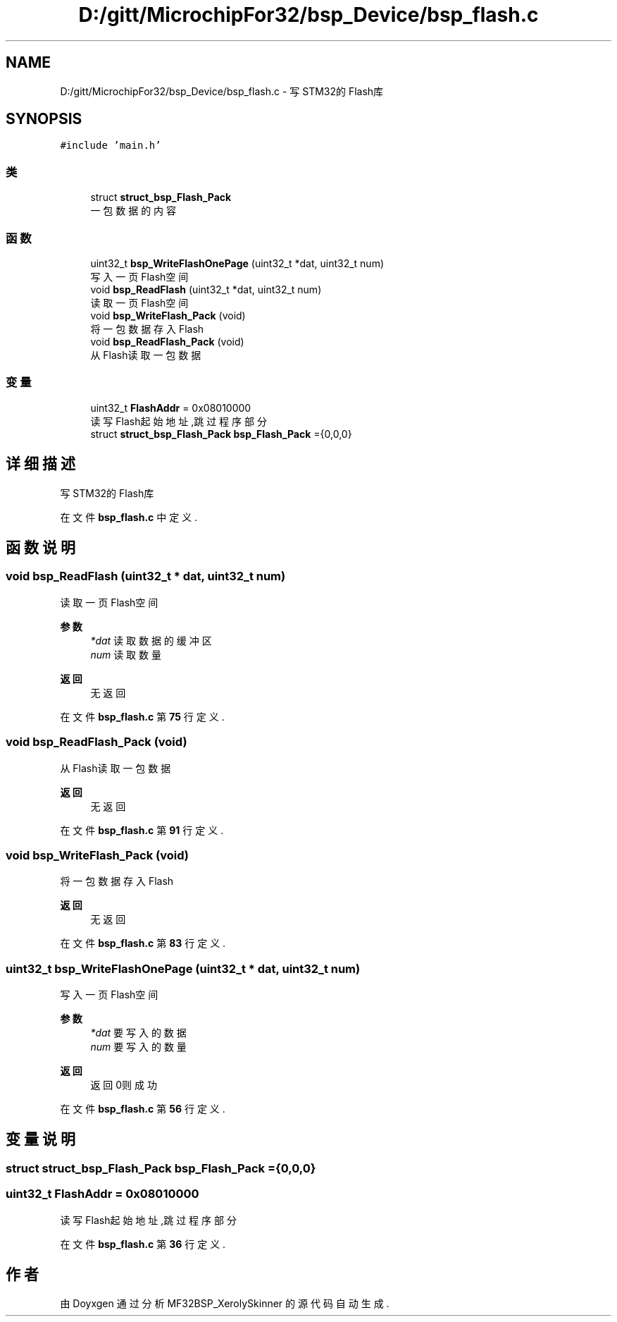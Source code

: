 .TH "D:/gitt/MicrochipFor32/bsp_Device/bsp_flash.c" 3 "2022年 十一月 24日 星期四" "Version 2.0.0" "MF32BSP_XerolySkinner" \" -*- nroff -*-
.ad l
.nh
.SH NAME
D:/gitt/MicrochipFor32/bsp_Device/bsp_flash.c \- 写STM32的Flash库  

.SH SYNOPSIS
.br
.PP
\fC#include 'main\&.h'\fP
.br

.SS "类"

.in +1c
.ti -1c
.RI "struct \fBstruct_bsp_Flash_Pack\fP"
.br
.RI "一包数据的内容 "
.in -1c
.SS "函数"

.in +1c
.ti -1c
.RI "uint32_t \fBbsp_WriteFlashOnePage\fP (uint32_t *dat, uint32_t num)"
.br
.RI "写入一页Flash空间 "
.ti -1c
.RI "void \fBbsp_ReadFlash\fP (uint32_t *dat, uint32_t num)"
.br
.RI "读取一页Flash空间 "
.ti -1c
.RI "void \fBbsp_WriteFlash_Pack\fP (void)"
.br
.RI "将一包数据存入Flash "
.ti -1c
.RI "void \fBbsp_ReadFlash_Pack\fP (void)"
.br
.RI "从Flash读取一包数据 "
.in -1c
.SS "变量"

.in +1c
.ti -1c
.RI "uint32_t \fBFlashAddr\fP = 0x08010000"
.br
.RI "读写Flash起始地址,跳过程序部分 "
.ti -1c
.RI "struct \fBstruct_bsp_Flash_Pack\fP \fBbsp_Flash_Pack\fP ={0,0,0}"
.br
.in -1c
.SH "详细描述"
.PP 
写STM32的Flash库 


.PP
在文件 \fBbsp_flash\&.c\fP 中定义\&.
.SH "函数说明"
.PP 
.SS "void bsp_ReadFlash (uint32_t * dat, uint32_t num)"

.PP
读取一页Flash空间 
.PP
\fB参数\fP
.RS 4
\fI*dat\fP 读取数据的缓冲区 
.br
\fInum\fP 读取数量 
.RE
.PP
\fB返回\fP
.RS 4
无返回 
.RE
.PP

.PP
在文件 \fBbsp_flash\&.c\fP 第 \fB75\fP 行定义\&.
.SS "void bsp_ReadFlash_Pack (void)"

.PP
从Flash读取一包数据 
.PP
\fB返回\fP
.RS 4
无返回 
.RE
.PP

.PP
在文件 \fBbsp_flash\&.c\fP 第 \fB91\fP 行定义\&.
.SS "void bsp_WriteFlash_Pack (void)"

.PP
将一包数据存入Flash 
.PP
\fB返回\fP
.RS 4
无返回 
.RE
.PP

.PP
在文件 \fBbsp_flash\&.c\fP 第 \fB83\fP 行定义\&.
.SS "uint32_t bsp_WriteFlashOnePage (uint32_t * dat, uint32_t num)"

.PP
写入一页Flash空间 
.PP
\fB参数\fP
.RS 4
\fI*dat\fP 要写入的数据 
.br
\fInum\fP 要写入的数量 
.RE
.PP
\fB返回\fP
.RS 4
返回0则成功 
.RE
.PP

.PP
在文件 \fBbsp_flash\&.c\fP 第 \fB56\fP 行定义\&.
.SH "变量说明"
.PP 
.SS "struct \fBstruct_bsp_Flash_Pack\fP bsp_Flash_Pack ={0,0,0}"

.SS "uint32_t FlashAddr = 0x08010000"

.PP
读写Flash起始地址,跳过程序部分 
.PP
在文件 \fBbsp_flash\&.c\fP 第 \fB36\fP 行定义\&.
.SH "作者"
.PP 
由 Doyxgen 通过分析 MF32BSP_XerolySkinner 的 源代码自动生成\&.
